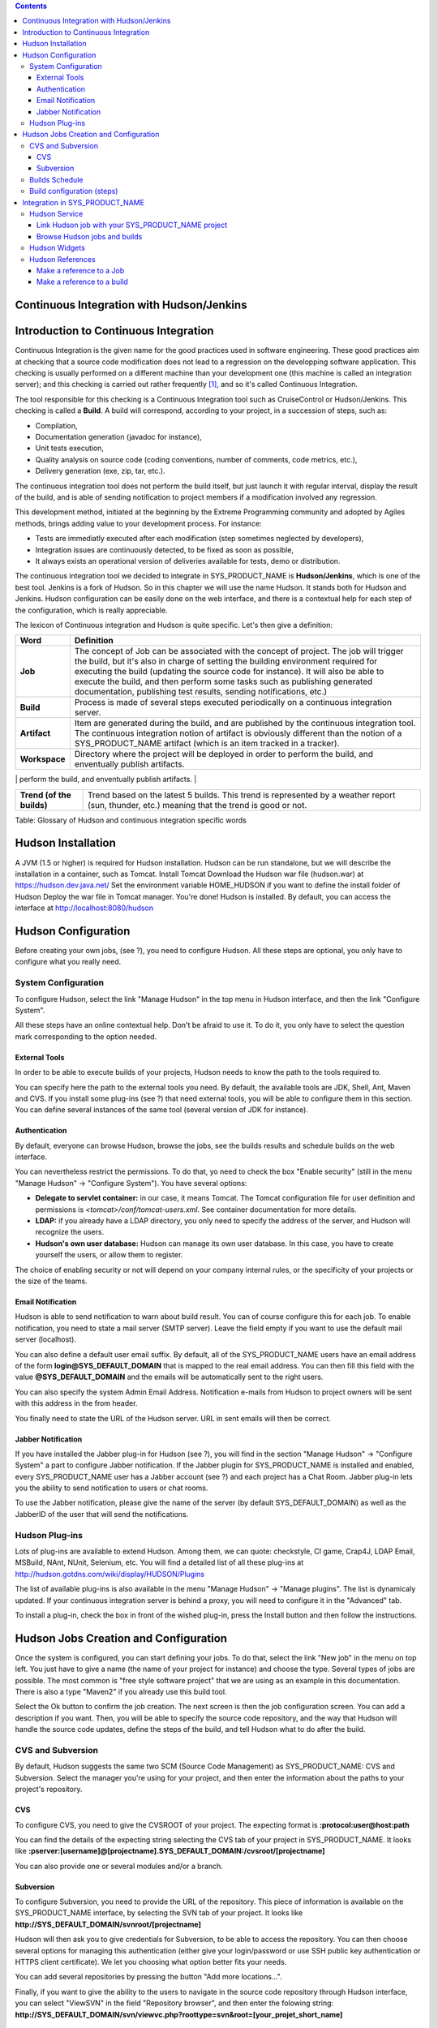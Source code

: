 .. contents::
   :depth: 3
..

Continuous Integration with Hudson/Jenkins
==========================================

Introduction to Continuous Integration
======================================

Continuous Integration is the given name for the good practices used in
software engineering. These good practices aim at checking that a source
code modification does not lead to a regression on the developping
software application. This checking is usually performed on a different
machine than your development one (this machine is called an integration
server); and this checking is carried out rather frequently  [1]_, and
so it's called Continuous Integration.

The tool responsible for this checking is a Continuous Integration tool
such as CruiseControl or Hudson/Jenkins. This checking is called a
**Build**. A build will correspond, according to your project, in a
succession of steps, such as:

-  Compilation,

-  Documentation generation (javadoc for instance),

-  Unit tests execution,

-  Quality analysis on source code (coding conventions, number of
   comments, code metrics, etc.),

-  Delivery generation (exe, zip, tar, etc.).

The continuous integration tool does not perform the build itself, but
just launch it with regular interval, display the result of the build,
and is able of sending notification to project members if a modification
involved any regression.

This development method, initiated at the beginning by the Extreme
Programming community and adopted by Agiles methods, brings adding value
to your development process. For instance:

-  Tests are immediatly executed after each modification (step sometimes
   neglected by developers),

-  Integration issues are continuously detected, to be fixed as soon as
   possible,

-  It always exists an operational version of deliveries available for
   tests, demo or distribution.

The continuous integration tool we decided to integrate in
SYS\_PRODUCT\_NAME is **Hudson/Jenkins**, which is one of the best tool.
Jenkins is a fork of Hudson. So in this chapter we will use the name
Hudson. It stands both for Hudson and Jenkins. Hudson configuration can
be easily done on the web interface, and there is a contextual help for
each step of the configuration, which is really appreciable.

The lexicon of Continuous integration and Hudson is quite specific.
Let's then give a definition:

+------------------+----------------------------------------------------------+
| Word             | Definition                                               |
+==================+==========================================================+
| **Job**          | The concept of Job can be associated with the concept of |
|                  | project. The job will trigger the build, but it's also   |
|                  | in charge of setting the building environment required   |
|                  | for executing the build (updating the source code for    |
|                  | instance). It will also be able to execute the build,    |
|                  | and then perform some tasks such as publishing generated |
|                  | documentation, publishing test results, sending          |
|                  | notifications, etc.)                                     |
+------------------+----------------------------------------------------------+
| **Build**        | Process is made of several steps executed periodically   |
|                  | on a continuous integration server.                      |
+------------------+----------------------------------------------------------+
| **Artifact**     | Item are generated during the build, and are published   |
|                  | by the continuous integration tool. The continuous       |
|                  | integration notion of artifact is obviously different    |
|                  | than the notion of a SYS\_PRODUCT\_NAME artifact (which  |
|                  | is an item tracked in a tracker).                        |
+------------------+----------------------------------------------------------+
| **Workspace**    | Directory where the project will be deployed in order to |
|                  | perform the build, and enventually publish artifacts.    |
+------------------+----------------------------------------------------------+
| **Status (of the | Build status can take several values regarding the tool. |
| build)**         | Hudson has 4 status:                                     |
|                  |                                                          |
|                  | -  Successfull : everything went fine, all tests were    |
|                  |    successfull,                                          |
|                  |                                                          |
|                  | -  Unstable : the build was successfull but unstable     |
|                  |    (failed tests for instance),                          |
|                  |                                                          |
|                  | -  Failed : the build fatally failed                     |
|                  |                                                          |
|                  | -  Disabled : the project has never been built before,   |
|                  |    or the project is disabled.                           |
|                  |                                                          |
                                                                             
+------------------+----------------------------------------------------------+
| **Trend (of the  | Trend based on the latest 5 builds. This trend is        |
| builds)**        | represented by a weather report (sun, thunder, etc.)     |
|                  | meaning that the trend is good or not.                   |
+------------------+----------------------------------------------------------+

Table: Glossary of Hudson and continuous integration specific words

Hudson Installation
===================

A JVM (1.5 or higher) is required for Hudson installation. Hudson can be
run standalone, but we will describe the installation in a container,
such as Tomcat. Install Tomcat Download the Hudson war file (hudson.war)
at https://hudson.dev.java.net/ Set the environment variable
HOME\_HUDSON if you want to define the install folder of Hudson Deploy
the war file in Tomcat manager. You're done! Hudson is installed. By
default, you can access the interface at http://localhost:8080/hudson

Hudson Configuration
====================

Before creating your own jobs, (see ?), you need to configure Hudson.
All these steps are optional, you only have to configure what you really
need.

System Configuration
--------------------

To configure Hudson, select the link "Manage Hudson" in the top menu in
Hudson interface, and then the link "Configure System".

All these steps have an online contextual help. Don't be afraid to use
it. To do it, you only have to select the question mark corresponding to
the option needed.

External Tools
~~~~~~~~~~~~~~

In order to be able to execute builds of your projects, Hudson needs to
know the path to the tools required to.

You can specify here the path to the external tools you need. By
default, the available tools are JDK, Shell, Ant, Maven and CVS. If you
install some plug-ins (see ?) that need external tools, you will be able
to configure them in this section. You can define several instances of
the same tool (several version of JDK for instance).

Authentication
~~~~~~~~~~~~~~

By default, everyone can browse Hudson, browse the jobs, see the builds
results and schedule builds on the web interface.

You can nevertheless restrict the permissions. To do that, yo need to
check the box "Enable security" (still in the menu "Manage Hudson" ->
"Configure System"). You have several options:

-  **Delegate to servlet container:** in our case, it means Tomcat. The
   Tomcat configuration file for user definition and permissions is
   *<tomcat>/conf/tomcat-users.xml*. See container documentation for
   more details.

-  **LDAP:** if you already have a LDAP directory, you only need to
   specify the address of the server, and Hudson will recognize the
   users.

-  **Hudson's own user database:** Hudson can manage its own user
   database. In this case, you have to create yourself the users, or
   allow them to register.

The choice of enabling security or not will depend on your company
internal rules, or the specificity of your projects or the size of the
teams.

Email Notification
~~~~~~~~~~~~~~~~~~

Hudson is able to send notification to warn about build result. You can
of course configure this for each job. To enable notification, you need
to state a mail server (SMTP server). Leave the field empty if you want
to use the default mail server (localhost).

You can also define a default user email suffix. By default, all of the
SYS\_PRODUCT\_NAME users have an email address of the form
**login@SYS\_DEFAULT\_DOMAIN** that is mapped to the real email address.
You can then fill this field with the value **@SYS\_DEFAULT\_DOMAIN**
and the emails will be automatically sent to the right users.

You can also specify the system Admin Email Address. Notification
e-mails from Hudson to project owners will be sent with this address in
the from header.

You finally need to state the URL of the Hudson server. URL in sent
emails will then be correct.

Jabber Notification
~~~~~~~~~~~~~~~~~~~

If you have installed the Jabber plug-in for Hudson (see ?), you will
find in the section "Manage Hudson" -> "Configure System" a part to
configure Jabber notification. If the Jabber plugin for
SYS\_PRODUCT\_NAME is installed and enabled, every SYS\_PRODUCT\_NAME
user has a Jabber account (see ?) and each project has a Chat Room.
Jabber plug-in lets you the ability to send notification to users or
chat rooms.

To use the Jabber notification, please give the name of the server (by
default SYS\_DEFAULT\_DOMAIN) as well as the JabberID of the user that
will send the notifications.

Hudson Plug-ins
---------------

Lots of plug-ins are available to extend Hudson. Among them, we can
quote: checkstyle, CI game, Crap4J, LDAP Email, MSBuild, NAnt, NUnit,
Selenium, etc. You will find a detailed list of all these plug-ins at
http://hudson.gotdns.com/wiki/display/HUDSON/Plugins

The list of available plug-ins is also available in the menu "Manage
Hudson" -> "Manage plugins". The list is dynamicaly updated. If your
continuous integration server is behind a proxy, you will need to
configure it in the "Advanced" tab.

To install a plug-in, check the box in front of the wished plug-in,
press the Install button and then follow the instructions.

Hudson Jobs Creation and Configuration
======================================

Once the system is configured, you can start defining your jobs. To do
that, select the link "New job" in the menu on top left. You just have
to give a name (the name of your project for instance) and choose the
type. Several types of jobs are possible. The most common is "free style
software project" that we are using as an example in this documentation.
There is also a type "Maven2" if you already use this build tool.

Select the Ok button to confirm the job creation. The next screen is
then the job configuration screen. You can add a description if you
want. Then, you will be able to specify the source code repository, and
the way that Hudson will handle the source code updates, define the
steps of the build, and tell Hudson what to do after the build.

CVS and Subversion
------------------

By default, Hudson suggests the same two SCM (Source Code Management) as
SYS\_PRODUCT\_NAME: CVS and Subversion. Select the manager you're using
for your project, and then enter the information about the paths to your
project's repository.

CVS
~~~

To configure CVS, you need to give the CVSROOT of your project. The
expecting format is **:protocol:user@host:path**

You can find the details of the expecting string selecting the CVS tab
of your project in SYS\_PRODUCT\_NAME. It looks like
**:pserver:[username]@[projectname].SYS\_DEFAULT\_DOMAIN:/cvsroot/[projectname]**

You can also provide one or several modules and/or a branch.

Subversion
~~~~~~~~~~

To configure Subversion, you need to provide the URL of the repository.
This piece of information is available on the SYS\_PRODUCT\_NAME
interface, by selecting the SVN tab of your project. It looks like
**http://SYS\_DEFAULT\_DOMAIN/svnroot/[projectname]**

Hudson will then ask you to give credentials for Subversion, to be able
to access the repository. You can then choose several options for
managing this authentication (either give your login/password or use SSH
public key authentication or HTTPS client certificate). We let you
choosing what option better fits your needs.

You can add several repositories by pressing the button "Add more
locations...".

Finally, if you want to give the ability to the users to navigate in the
source code repository through Hudson interface, you can select
"ViewSVN" in the field "Repository browser", and then enter the folowing
string:
**http://SYS\_DEFAULT\_DOMAIN/svn/viewvc.php?roottype=svn&root=[your\_projet\_short\_name]**

Builds Schedule
---------------

As explained in introduction, the big thing with continuous integration
is the fact that once configured, the build is continuously done, and
you don't have to think about it. However, we still need to configure
the way hudson will schedule the build. Two main options are available:

-  **Poll SCM**: will poll changes in your project SCM (CVS or
   Subversion). You can define the frequency following the cron syntax
   (see Hudson inline help). This option can however be expensive
   operations for the SYS\_PRODUCT\_NAME server. You can think of using
   the 'push' option to avoid this problem (see below).

-  **Trigger builds remotely**: this 'push' option avoids server
   overloading. The build is triggered by an URL. To avoid anybody to
   trigger builds, you can protect the operation by specifying an
   authentication token. To really enable the build trigger after each
   commit, you will need to configure it in SYS\_PRODUCT\_NAME, in the
   'Build' tab of your project (See ?). You will be able to specify your
   token if you have defined one.

Build configuration (steps)
---------------------------

You now need to define what the build will effectively do (compile your
project, generate documentation, launch unit tests, etc.). To do that,
you can add as many steps as needed. By default (meaning without any
other plug-ins), Hudson offers 4 types of possible steps:

-  **Execute shell**: let you simply enter a shell script in the text
   area. You can use several environment variables (see inline help).

-  **Execute Windows batch command**: let you simply enter a Windows
   batch script in the text area. You can use several environment
   variables (see inline help).

-  **Invoke Ant**: let you invoke an Ant script. If several Ant version
   are available (see ?), you can choose the one you want. You can also
   precise the Ant target if needed. Pressing the "Advanced" button, you
   will be able to specify properties and Java options.

-  **Invoke top-level Maven targets**: let you invoke Maven targets. You
   can specify the expected targets. The "Advanced" button lets you
   define POM file, properties and Java options.

The step configuration is specific to your project. We will let you
configure it as needed.
Post-build Actions
------------------

After a build, Hudson can do some actions. Among them:

-  **Archive the artefacts**: if your build produces deliveries (such as
   exe, zip, or tar), or generate user documentation for instance, you
   can publish these artifacts on the Hudson build page of your job. You
   need then to specify the path to the artifacts to publish (the
   reference directory is the workspace of your project). You can use
   the wildcard (\*) to state artifacts to publish. You can also decide
   to keep the history of artifacts, or just the latest successfully
   generated ones to save space.

-  **Publish Javadoc**: if your build produces javadoc, you can publish
   it on the build page by giving the path to the root folder of the
   generated javadoc. The reference folder is the workspace. You can
   also use the wildcard, and can choose either archive old versions of
   the javadoc or not.

-  **Publish JUnit test result report**: if your build executes JUnit
   tests, you can publish a result report on the build page in
   specifying the path of the JUnit generated XML report files. If you
   use another test plug-in, you will find nearly the same.

-  **Build other projects**: Your job can depend on another one. In this
   case, you maybe want to build another project after the current
   build. If so, just indicate the name of the job to build after this
   build. You can specify if the job has to be built even if the current
   build failed or not.

-  **Email notification**: Hudson is able to send emails while some
   events happen. You can enter a list of email addresses to be
   notified. A good practice could be giving a mailing list address
   (specific for Hudson or not) in order to notify all the team (see ?
   to know how to create mailing lists). Events that trigger
   notification are managed as followed:

   -  Every failed build triggers a new e-mail.

   -  A successful build after a failed (or unstable) build triggers a
      new e-mail, indicating that a crisis is over.

   -  An unstable build after a successful build triggers a new e-mail,
      indicating that there's a regression.

   -  Unless configured, every unstable build triggers a new e-mail,
      indicating that regression is still there.

   For lazy projects where unstable builds are the norm, Uncheck "Send
   e-mail for every unstable build".

   You can also send a separate email to people who broke the build. To
   do this, the continuous integration server must be well configured
   (see ?).

Integration in SYS\_PRODUCT\_NAME
=================================

As continuous integration is a good practice in software engineering,
SYS\_PRODUCT\_NAME integrates Hudson tool. We know how to install (see
?) and configure (see ?) Hudson, and how to create and configure Hudson
jobs (see ?). Let's see now how Hudson is integrated to
SYS\_PRODUCT\_NAME.

Hudson Service
--------------

If Hudson plugin is installed and enabled on your SYS\_PRODUCT\_NAME
server, each project can enable the Hudson service (see ? to know how to
enable services for your project).

Once the service is enabled, you will see a "Build" tab in the service
bar of your project : the Hudson continuous integration tab.

Link Hudson job with your SYS\_PRODUCT\_NAME project
~~~~~~~~~~~~~~~~~~~~~~~~~~~~~~~~~~~~~~~~~~~~~~~~~~~~

In order to link Hudson job with your project, select the Build tab of
your project, and then select the 'Add a job' link. You need then to
give the URL of the Hudson job you want to associate with your project
(for instance: http://[my\_ci\_server]:8080/hudson/job/[my\_job]).

You may also want to enable the auto trigger of the build for this job
after each commit in your project repository (CVS or Subversion). If you
have protected your build with a token, you can specify this token (see
? for more information). By checking this option, each commit will
trigger a build of the associated job, using the pre-commit hook (you
don't have anything more to do).

By the way, it is possible to link several Hudson jobs with one
SYS\_PRODUCT\_NAME project.

Browse Hudson jobs and builds
~~~~~~~~~~~~~~~~~~~~~~~~~~~~~

When you select the Build tab of your project, you can see a table with
all the jobs associated with your project. For every job, you can see
the current status (colored bullet left to the name of the job), the
name, the last successfull build, the last failed build, if you have
enabled SCM trigger or not (see ?). Project admins will also see for
each job some icons that let them modify the job or delete it (remove
the link with SYS\_PRODUCT\_NAME).

The name of the job is automatically detected during job creation. But
you can change it if needed. This is pretty convenient if you want to
make references to Hudson items (see ?). Spaces in the name of jobs are
not allowed. They are replaced by (\_), in order to allow references.

The name of the job and the latest builds are hypertext links that will
be opened the corresponding Hudson section in a frame below the table.
This is really convenient to browse Hudson interface while staying in
the SYS\_PRODUCT\_NAME interface. If you want to open the Hudson frame
in a specific window, just select the 'show only this frame' link.

The table provides also links to Hudson jobs RSS feed.

Hudson Widgets
--------------

Hudson service lets you adorn your personal and project dashboard with
many widgets. To know how to add widgets to your personal dashboard, see
?. The procedure is similar to add widgets to dashboard project (see ?).

-  **My Hudson jobs**: only available on the personal dashboard. By
   default, it gives an overview of all the jobs of all the projects you
   are member of. You can of course select the jobs you wish to display
   by selecting the preferences link of the widget.

-  **Jobs Overview**: this widget is only available on project
   dashboard. It can display an overview of all the jobs associated with
   this project. You can always choose the ones you want to display in
   the widget (preferences link).

-  **Last Builds**: this widget is available for both personal and
   project dashboard. It is linked to only one job, and show the last
   builds for this job (last one, last successfull, last failed). It
   also displays the project weather report (project trend, see ?).

-  **Test Results**: this widget is available for both personal and
   project dashboard. It is linked to only one job, and show the test
   results of the latest build for the selected job. To display
   something, your job needs to execute tests and publish them. The
   result is shown on a pie chart.

-  **Test Trend**: this widget is available for both personal and
   project dashboard. It is linked to only one job, and show the test
   result trend for the job. Of course, your job needs to have tests to
   display something. The graph will show the number of tests (failed
   and successfull) along time. It can be very convenient for project
   managers to check that the number of tests is increasing while the
   number of build and commits are increasing too.

-  **Build History**: this widget is available for both personal and
   project dashboard. It is linked to only one job, and show the build
   history, under the form of RSS feed. For each build of the list, you
   can see the build number, the status and the date the build has been
   scheduled.

-  **Last Artifacts of the Build**: this widget is available for both
   personal and project dashboard. It is linked to only one job, and
   show the last artifacts published. To display something, your job
   needs to publish artifacts.

Hudson References
-----------------

It is possible to make references to Hudson items in SYS\_PRODUCT\_NAME.
There are some predefined references (job, build), but you can also
create your own references if needed (see ? for more details about
references)

Make a reference to a Job
~~~~~~~~~~~~~~~~~~~~~~~~~

The keyword to make a reference to a Job is: **job**. To make a
reference to a job, you can use the expressions:

-  job #JobNameToReference (the job must be in the current project)

-  job #project:JobNameToReference (will make a reference to the job
   'JobNameToReference' of the project 'project')

-  job #project\_num:JobNameToReference (will make a reference to the
   job 'JobNameToReference' of the project with number 'project\_num')

Make a reference to a build
~~~~~~~~~~~~~~~~~~~~~~~~~~~

The keyword to make a reference to a build is: **build**. To make a
reference to a build, you can use the expressions:

-  build #XXX (there must be only one job associated with the current
   project, and the referenced build will be the build number 'XXX' of
   this job)

-  build #AJob/XXX (will make a reference to build number 'XXX' of job
   named 'AJob' of the current project)

-  build #project:AJob/XXX (will make a reference to the build number
   'XXX' of the job 'AJob' of project 'project')

-  build #projet\_num:AJob/XXX (will make a reference to the build
   number 'XXX' of the job 'AJob' of the project number 'project\_num')

.. [1]
   Several strategies are possible: after each commit, with regular
   interval (every hours, every night). It depends on the size of the
   project, the number of developers, the frequency of modifications.
